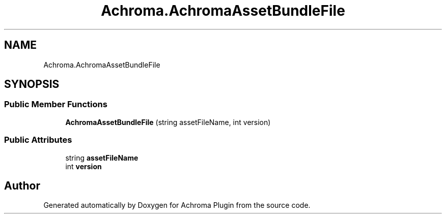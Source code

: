 .TH "Achroma.AchromaAssetBundleFile" 3 "Achroma Plugin" \" -*- nroff -*-
.ad l
.nh
.SH NAME
Achroma.AchromaAssetBundleFile
.SH SYNOPSIS
.br
.PP
.SS "Public Member Functions"

.in +1c
.ti -1c
.RI "\fBAchromaAssetBundleFile\fP (string assetFileName, int version)"
.br
.in -1c
.SS "Public Attributes"

.in +1c
.ti -1c
.RI "string \fBassetFileName\fP"
.br
.ti -1c
.RI "int \fBversion\fP"
.br
.in -1c

.SH "Author"
.PP 
Generated automatically by Doxygen for Achroma Plugin from the source code\&.
